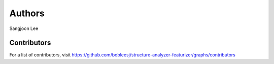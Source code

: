 Authors
=======

Sangjoon Lee

Contributors
------------

For a list of contributors, visit
https://github.com/bobleesj/structure-analyzer-featurizer/graphs/contributors
